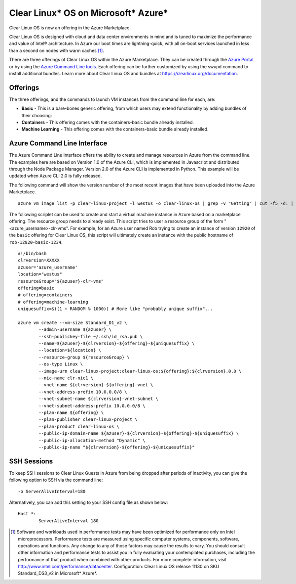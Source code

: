 .. _clear_linux_os_on_azure

Clear Linux* OS on Microsoft* Azure*
====================================

Clear Linux OS is now an offering in the Azure Marketplace.

Clear Linux OS is designed with cloud and data center environments in mind
and is tuned to maximize the performance and value of Intel® architecture.
In Azure our boot times are lightning-quick, with all on-boot services
launched in less than a second on nodes with warm caches [1]_.

There are three offerings of Clear Linux OS within the Azure Marketplace. They can
be created through the `Azure Portal <https://portal.azure.com>`_ or by
using the `Azure Command Line tools <https://github.com/Azure/azure-cli>`_.
Each offering can be further customized by using the swupd command to install
additional bundles. Learn more about Clear Linux OS and bundles
at https://clearlinux.org/documentation.

Offerings
~~~~~~~~~

The three offerings, and the commands to launch VM instances from the command line for each, are:

* **Basic** - This is a bare-bones generic offering, from which users may
  extend functionality by adding bundles of their choosing:

* **Containers** - This offering comes with the containers-basic bundle already installed.

* **Machine Learning** - This offering comes with the containers-basic bundle already installed.

Azure Command Line Interface
~~~~~~~~~~~~~~~~~~~~~~~~~~~~

The Azure Command Line Interface offers the ability to create and manage resources in Azure from the command line. The examples here are based on Version 1.0 of the Azure CLI, which is implemented in Javascript and distributed through the Node Package Manager. Version 2.0 of the Azure CLI is implemented in Python. This example will be updated when Azure CLI 2.0 is fully released.

The following command will show the version number of the most recent images that have been uploaded into the Azure Marketplace.

::

  azure vm image list -p clear-linux-project -l westus -o clear-linux-os | grep -v "Getting" | cut -f5 -d: | sed -e 's/\s*//g'| sed -e 's/\..*//' | sort -u | tail -1

The following scriplet can be used to create and start a virtual machine instance in Azure based on a marketplace offering. The resource group needs to already exist. This script tries to user a resource group of the form "<azure_username>-clr-vms". For example, for an Azure user named Rob trying to create an instance of version ``12920`` of the ``basic`` offering for Clear Linux OS, this script will ultimately create an instance with the public hostname of ``rob-12920-basic-1234``. 

::

  #!/bin/bash
  clrversion=XXXXX
  azuser='azure_username'
  location="westus"
  resourceGroup="${azuser}-clr-vms"
  offering=basic
  # offering=containers
  # offering=machine-learning
  uniquesuffix=$((1 + RANDOM % 1000)) # More like "probably unique suffix"...
  
  azure vm create --vm-size Standard_D1_v2 \
          --admin-username ${azuser} \
          --ssh-publickey-file ~/.ssh/id_rsa.pub \
          --name=${azuser}-${clrversion}-${offering}-${uniquesuffix} \
          --location=${location} \
          --resource-group ${resourceGroup} \
          --os-type Linux \
          --image-urn clear-linux-project:clear-linux-os:${offering}:${clrversion}.0.0 \
          --nic-name clr-nic1 \
          --vnet-name ${clrversion}-${offering}-vnet \
          --vnet-address-prefix 10.0.0.0/8 \
          --vnet-subnet-name ${clrversion}-vnet-subnet \
          --vnet-subnet-address-prefix 10.0.0.0/8 \
          --plan-name ${offering} \
          --plan-publisher clear-linux-project \
          --plan-product clear-linux-os \
          --public-ip-domain-name ${azuser}-${clrversion}-${offering}-${uniquesuffix} \
          --public-ip-allocation-method "Dynamic" \
          --public-ip-name "${clrversion}-${offering}-${uniquesuffix}"



SSH Sessions
~~~~~~~~~~~~

To keep SSH sessions to Clear Linux Guests in Azure from being dropped 
after periods of inactivity, you can give the following option to SSH via 
the command line::

	-o ServerAliveInterval=180

Alternatively, you can add this setting to your SSH config file as shown 
below::

	Host *:
		ServerAliveInterval 180

.. [1] Software and workloads used in performance tests may have been optimized for performance only on Intel microprocessors. Performance tests are measured using specific computer systems, components, software, operations and functions. Any change to any of those factors may cause the results to vary. You should consult other information and performance tests to assist you in fully evaluating your contemplated purchases, including the performance of that product when combined with other products. For more complete information, visit http://www.intel.com/performance/datacenter. Configuration: Clear Linux OS release 11130 on SKU Standard_DS3_v2 in Microsoft* Azure*.
